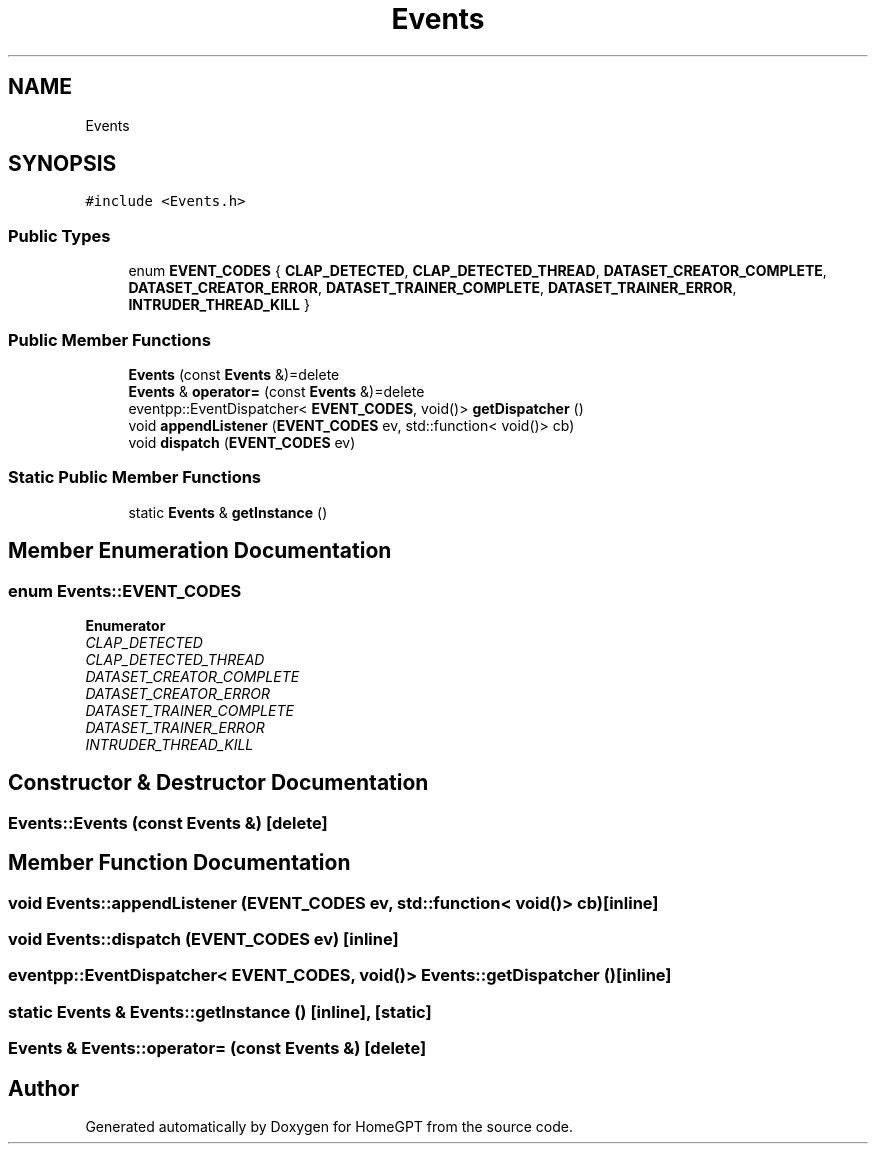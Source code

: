 .TH "Events" 3 "Tue Apr 25 2023" "Version v.1.0" "HomeGPT" \" -*- nroff -*-
.ad l
.nh
.SH NAME
Events
.SH SYNOPSIS
.br
.PP
.PP
\fC#include <Events\&.h>\fP
.SS "Public Types"

.in +1c
.ti -1c
.RI "enum \fBEVENT_CODES\fP { \fBCLAP_DETECTED\fP, \fBCLAP_DETECTED_THREAD\fP, \fBDATASET_CREATOR_COMPLETE\fP, \fBDATASET_CREATOR_ERROR\fP, \fBDATASET_TRAINER_COMPLETE\fP, \fBDATASET_TRAINER_ERROR\fP, \fBINTRUDER_THREAD_KILL\fP }"
.br
.in -1c
.SS "Public Member Functions"

.in +1c
.ti -1c
.RI "\fBEvents\fP (const \fBEvents\fP &)=delete"
.br
.ti -1c
.RI "\fBEvents\fP & \fBoperator=\fP (const \fBEvents\fP &)=delete"
.br
.ti -1c
.RI "eventpp::EventDispatcher< \fBEVENT_CODES\fP, void()> \fBgetDispatcher\fP ()"
.br
.ti -1c
.RI "void \fBappendListener\fP (\fBEVENT_CODES\fP ev, std::function< void()> cb)"
.br
.ti -1c
.RI "void \fBdispatch\fP (\fBEVENT_CODES\fP ev)"
.br
.in -1c
.SS "Static Public Member Functions"

.in +1c
.ti -1c
.RI "static \fBEvents\fP & \fBgetInstance\fP ()"
.br
.in -1c
.SH "Member Enumeration Documentation"
.PP 
.SS "enum \fBEvents::EVENT_CODES\fP"

.PP
\fBEnumerator\fP
.in +1c
.TP
\fB\fICLAP_DETECTED \fP\fP
.TP
\fB\fICLAP_DETECTED_THREAD \fP\fP
.TP
\fB\fIDATASET_CREATOR_COMPLETE \fP\fP
.TP
\fB\fIDATASET_CREATOR_ERROR \fP\fP
.TP
\fB\fIDATASET_TRAINER_COMPLETE \fP\fP
.TP
\fB\fIDATASET_TRAINER_ERROR \fP\fP
.TP
\fB\fIINTRUDER_THREAD_KILL \fP\fP
.SH "Constructor & Destructor Documentation"
.PP 
.SS "Events::Events (const \fBEvents\fP &)\fC [delete]\fP"

.SH "Member Function Documentation"
.PP 
.SS "void Events::appendListener (\fBEVENT_CODES\fP ev, std::function< void()> cb)\fC [inline]\fP"

.SS "void Events::dispatch (\fBEVENT_CODES\fP ev)\fC [inline]\fP"

.SS "eventpp::EventDispatcher< \fBEVENT_CODES\fP, void()> Events::getDispatcher ()\fC [inline]\fP"

.SS "static \fBEvents\fP & Events::getInstance ()\fC [inline]\fP, \fC [static]\fP"

.SS "\fBEvents\fP & Events::operator= (const \fBEvents\fP &)\fC [delete]\fP"


.SH "Author"
.PP 
Generated automatically by Doxygen for HomeGPT from the source code\&.
